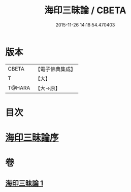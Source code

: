 #+TITLE: 海印三昧論 / CBETA
#+DATE: 2015-11-26 14:18:54.470403
* 版本
 |     CBETA|【電子佛典集成】|
 |         T|【大】     |
 |    T@HARA|【大→原】   |

* 目次
* [[file:KR6e0113_001.txt::001-0773c24][海印三昧論序]]
* 卷
** [[file:KR6e0113_001.txt][海印三昧論 1]]
